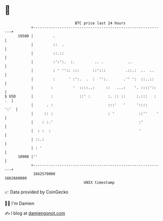 * 👋

#+begin_example
                                   BTC price last 24 hours                    
               +------------------------------------------------------------+ 
         19500 |         .                                                  | 
               |         ::  .                                              | 
               |         ::.::                                              | 
               |         :':':.  :.         .. .           ..               | 
               |         : ' '':: :::      ::':::         .::.:  ..  ..     | 
               |         :      ' :':.  .  :  '':.       .'' ':  ::..::     | 
               |        :         '  ::::..:     ::   ...:    '. ::::'::    | 
   $ USD       |        :            ::' :        :. :: ::     :.:::   : .  | 
               |      . :                         :::'   '     '::::   ':'  | 
               |     :: :                         : '           ::''    '   | 
               |    : :.'                                       :'          | 
               |  : :  :                                        '           | 
               | ::.:                                                       | 
               | : '                                                        | 
         18900 |''                                                          | 
               +------------------------------------------------------------+ 
                1662570000                                        1662660000  
                                       UNIX timestamp                         
#+end_example
📈 Data provided by CoinGecko

🧑‍💻 I'm Damien

✍️ I blog at [[https://www.damiengonot.com][damiengonot.com]]
